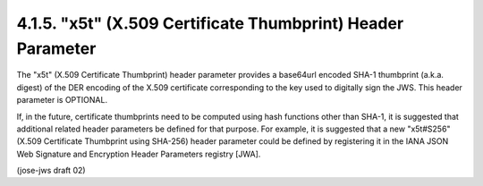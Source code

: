 4.1.5.  "x5t" (X.509 Certificate Thumbprint) Header Parameter
^^^^^^^^^^^^^^^^^^^^^^^^^^^^^^^^^^^^^^^^^^^^^^^^^^^^^^^^^^^^^^^^^^^^^^^^^^^^^

The "x5t" (X.509 Certificate Thumbprint) header parameter provides 
a base64url encoded SHA-1 thumbprint (a.k.a. digest) 
of the DER encoding of the X.509 certificate corresponding 
to the key used to digitally sign the JWS.  
This header parameter is OPTIONAL.

If, in the future, certificate thumbprints need to be computed 
using hash functions other than SHA-1, 
it is suggested that additional related header parameters 
be defined for that purpose.  
For example, 
it is suggested that a new "x5t#S256" 
(X.509 Certificate Thumbprint using SHA-256) header parameter 
could be defined by registering it 
in the IANA JSON Web Signature and Encryption Header Parameters registry [JWA].

(jose-jws draft 02)
